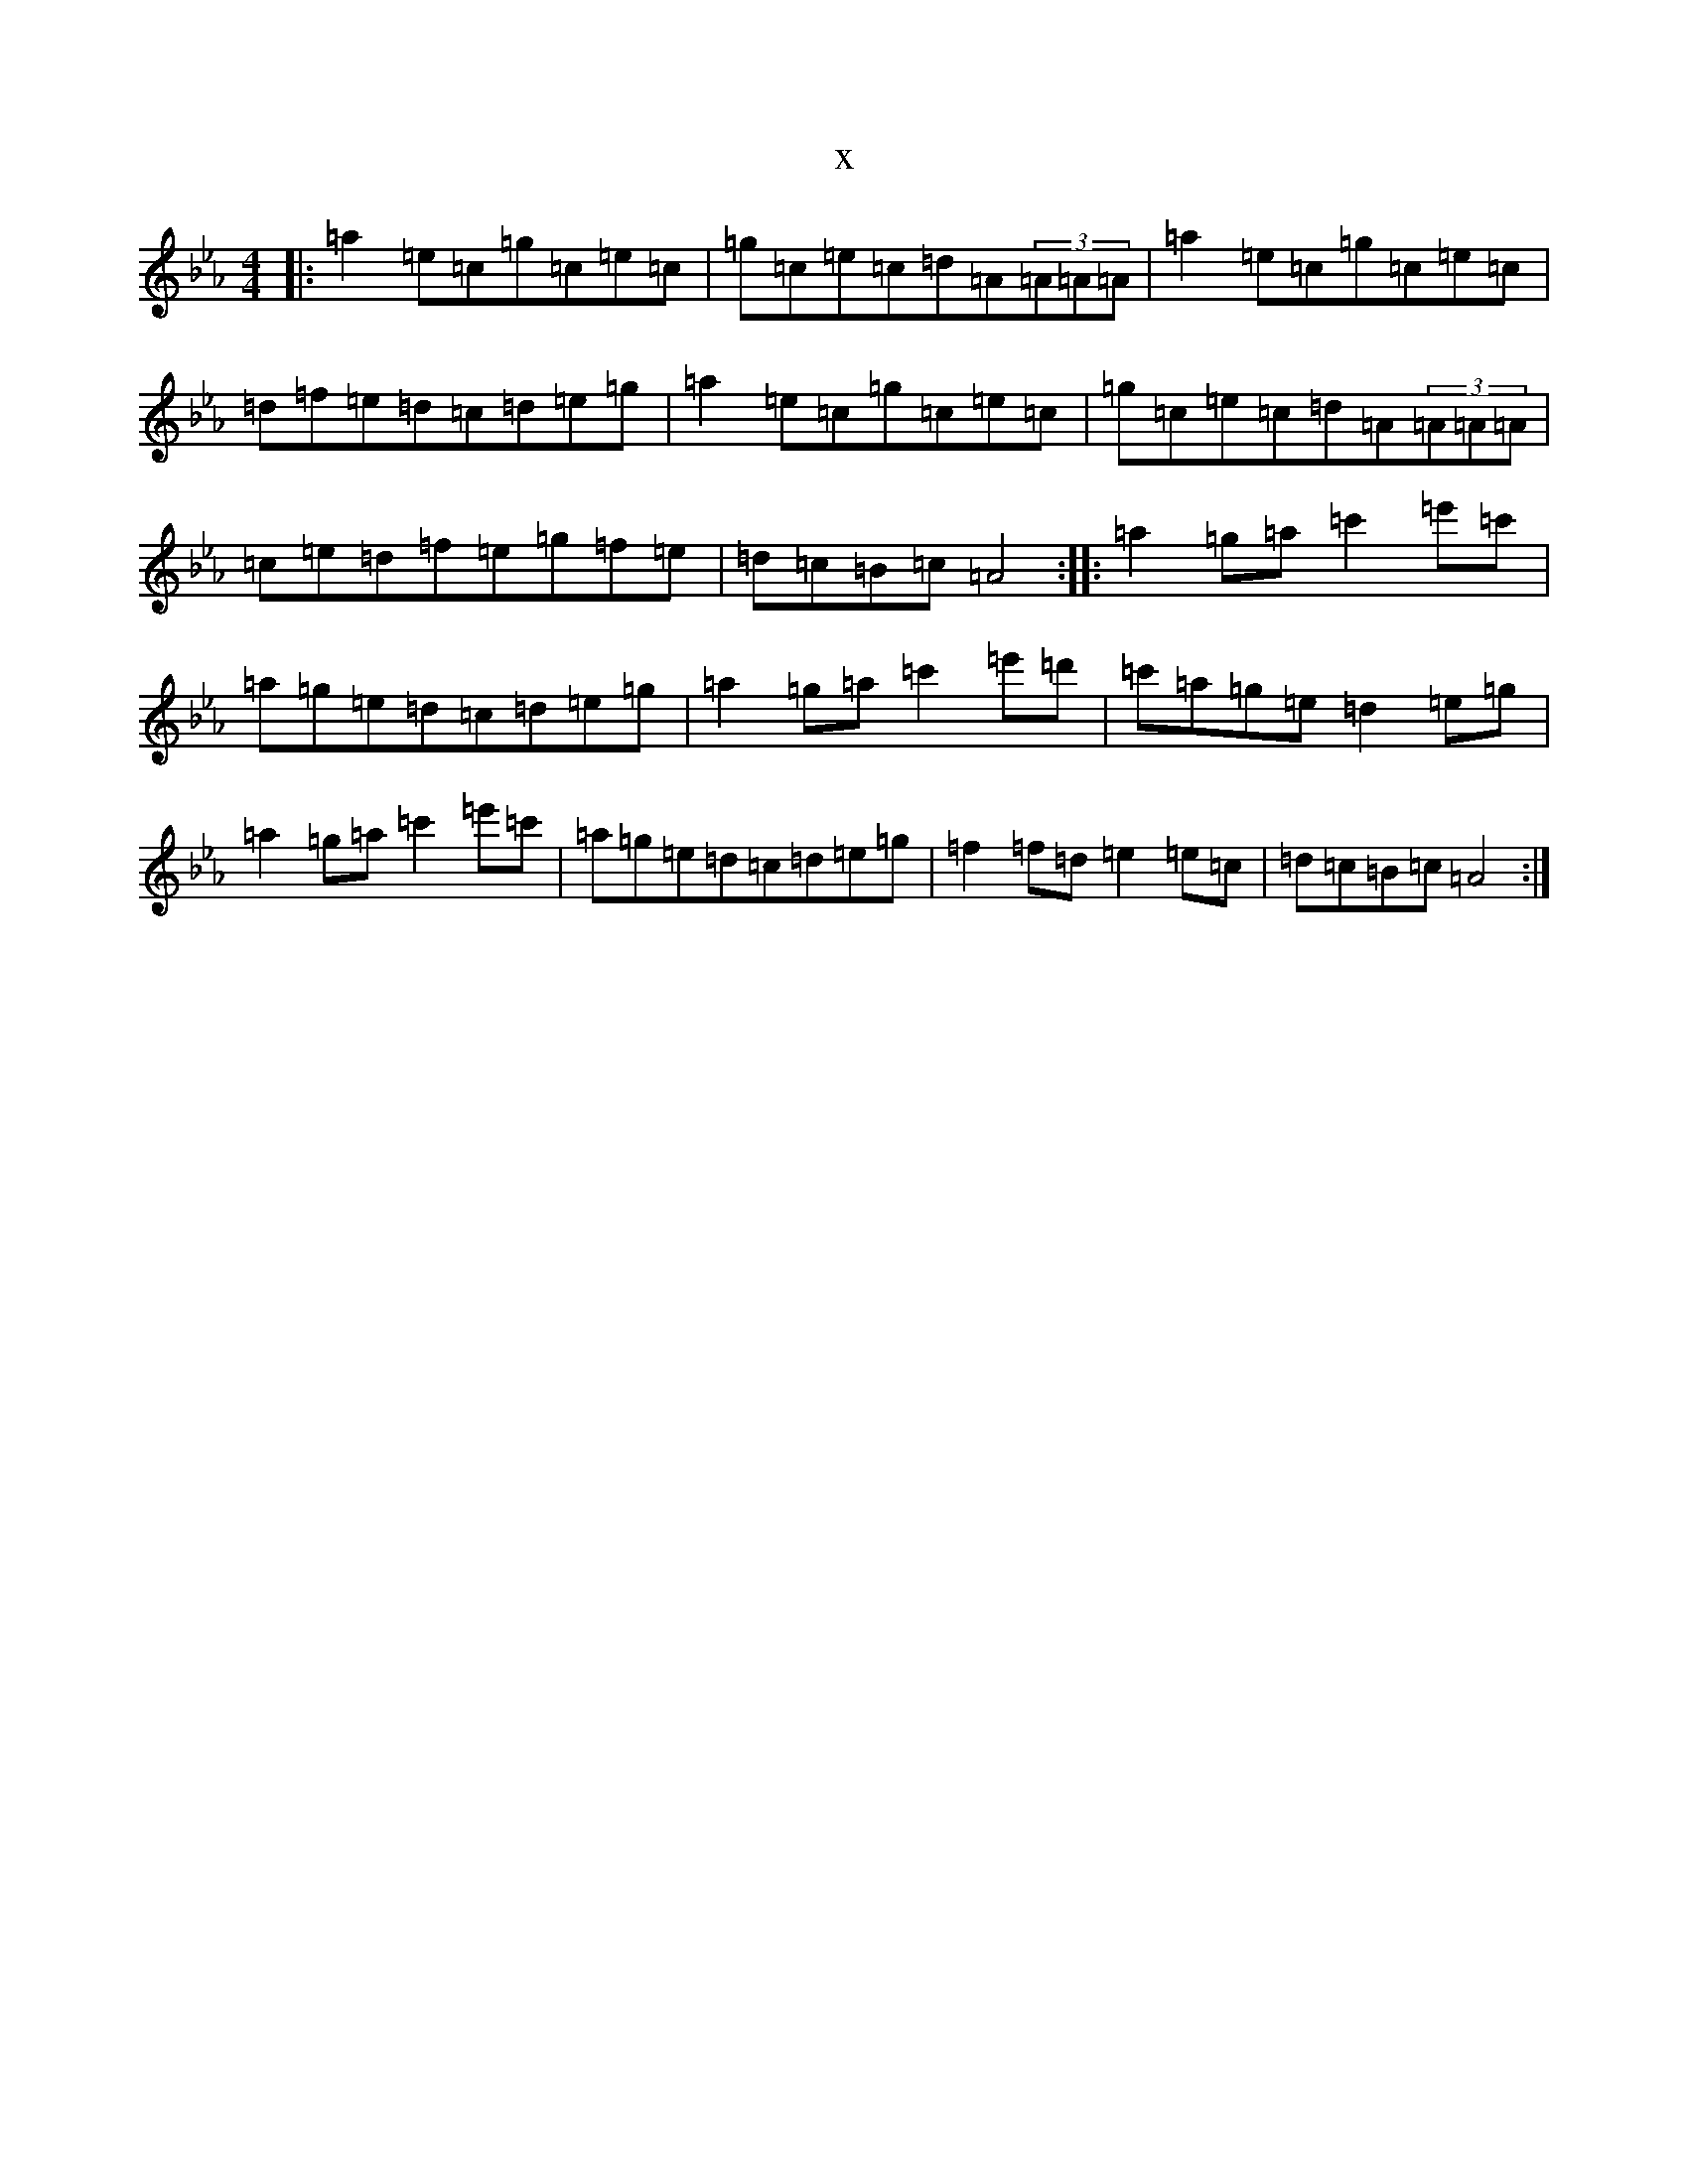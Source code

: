 X:6221
T:x
L:1/8
M:4/4
K: C minor
|:=a2=e=c=g=c=e=c|=g=c=e=c=d=A(3=A=A=A|=a2=e=c=g=c=e=c|=d=f=e=d=c=d=e=g|=a2=e=c=g=c=e=c|=g=c=e=c=d=A(3=A=A=A|=c=e=d=f=e=g=f=e|=d=c=B=c=A4:||:=a2=g=a=c'2=e'=c'|=a=g=e=d=c=d=e=g|=a2=g=a=c'2=e'=d'|=c'=a=g=e=d2=e=g|=a2=g=a=c'2=e'=c'|=a=g=e=d=c=d=e=g|=f2=f=d=e2=e=c|=d=c=B=c=A4:|